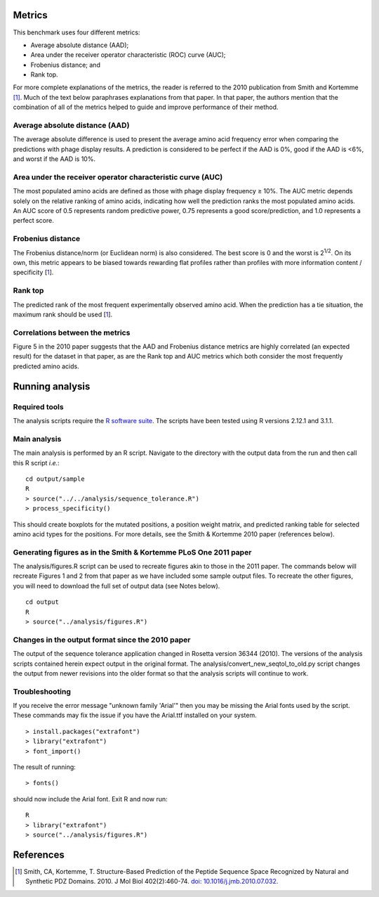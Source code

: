 ====================================
Metrics
====================================

This benchmark uses four different metrics:

- Average absolute distance (AAD);
- Area under the receiver operator characteristic (ROC) curve (AUC);
- Frobenius distance; and
- Rank top.

For more complete explanations of the metrics, the reader is referred to the 2010 publication from Smith and Kortemme [1]_. Much
of the text below paraphrases explanations from that paper. In that paper, the authors mention that the combination of all of
the metrics helped to guide and improve performance of their method.

~~~~~~~~~~~~~~~~~~~~~~~~~~~~~~~
Average absolute distance (AAD)
~~~~~~~~~~~~~~~~~~~~~~~~~~~~~~~

The average absolute difference is used to present the average amino acid frequency error when comparing the predictions
with phage display results. A prediction is considered to be perfect if the AAD is 0%, good if the AAD is <6%, and worst
if the AAD is 10%.

~~~~~~~~~~~~~~~~~~~~~~~~~~~~~~~~~~~~~~~~~~~~~~~~~~~~~~~~~~~
Area under the receiver operator characteristic curve (AUC)
~~~~~~~~~~~~~~~~~~~~~~~~~~~~~~~~~~~~~~~~~~~~~~~~~~~~~~~~~~~

The most populated amino acids are defined as those with phage display frequency ≥ 10%. The AUC metric depends solely on
the relative ranking of amino acids, indicating how well the prediction ranks the most populated amino acids. An AUC score
of 0.5 represents random predictive power, 0.75 represents a good score/prediction, and 1.0 represents a perfect score.

~~~~~~~~~~~~~~~~~~
Frobenius distance
~~~~~~~~~~~~~~~~~~

The Frobenius distance/norm (or Euclidean norm) is also considered. The best score is 0 and the worst is 2\ :sup:`1/2`. On its own,
this metric appears to be biased towards rewarding flat profiles rather than profiles with more information content / specificity \[\ 1_\].

~~~~~~~~
Rank top
~~~~~~~~

The predicted rank of the most frequent experimentally observed amino acid. When the prediction has a tie situation, the
maximum rank should be used \[\ 1_\].


~~~~~~~~~~~~~~~~~~~~~~~~~~~~~~~~
Correlations between the metrics
~~~~~~~~~~~~~~~~~~~~~~~~~~~~~~~~

Figure 5 in the 2010 paper suggests that the AAD and Frobenius distance metrics are highly correlated (an expected result)
for the dataset in that paper, as are the Rank top and AUC metrics which both consider the most frequently predicted amino
acids.

================
Running analysis
================

~~~~~~~~~~~~~~
Required tools
~~~~~~~~~~~~~~

The analysis scripts require the `R software suite <http://www.r-project.org>`_. The scripts have been tested using R
versions 2.12.1 and 3.1.1.

~~~~~~~~~~~~~
Main analysis
~~~~~~~~~~~~~

The main analysis is performed by an R script. Navigate to the directory with the output data from the run and then call this R script *i.e.*:

::

  cd output/sample
  R
  > source("../../analysis/sequence_tolerance.R")
  > process_specificity()

This should create boxplots for the mutated positions, a position weight matrix, and predicted ranking table for selected amino acid types for the positions.
For more details, see the Smith & Kortemme 2010 paper (references below).

~~~~~~~~~~~~~~~~~~~~~~~~~~~~~~~~~~~~~~~~~~~~~~~~~~~~~~~~~~~~~~~~~
Generating figures as in the Smith & Kortemme PLoS One 2011 paper
~~~~~~~~~~~~~~~~~~~~~~~~~~~~~~~~~~~~~~~~~~~~~~~~~~~~~~~~~~~~~~~~~

The analysis/figures.R script can be used to recreate figures akin to those in the 2011 paper. The commands below will recreate
Figures 1 and 2 from that paper as we have included some sample output files. To recreate the other figures, you will need to download
the full set of output data (see Notes below).

::

  cd output
  R
  > source("../analysis/figures.R")


~~~~~~~~~~~~~~~~~~~~~~~~~~~~~~~~~~~~~~~~~~~~~~~~~
Changes in the output format since the 2010 paper
~~~~~~~~~~~~~~~~~~~~~~~~~~~~~~~~~~~~~~~~~~~~~~~~~

The output of the sequence tolerance application changed in Rosetta version 36344 (2010). The versions of the analysis scripts contained
herein expect output in the original format. The analysis/convert_new_seqtol_to_old.py script changes the output from newer revisions
into the older format so that the analysis scripts will continue to work.

~~~~~~~~~~~~~~~
Troubleshooting
~~~~~~~~~~~~~~~

If you receive the error message "unknown family 'Arial'" then you may be missing the Arial fonts used by the script. These
commands may fix the issue if you have the Arial.ttf installed on your system.

::

  > install.packages("extrafont")
  > library("extrafont")
  > font_import()

The result of running:

::

  > fonts()

should now include the Arial font. Exit R and now run:

::

  R
  > library("extrafont")
  > source("../analysis/figures.R")


==========
References
==========

.. [1] Smith, CA, Kortemme, T. Structure-Based Prediction of the Peptide Sequence Space Recognized by Natural and Synthetic PDZ Domains. 2010. J Mol Biol 402(2):460-74. `doi: 10.1016/j.jmb.2010.07.032 <http://dx.doi.org/10.1016/j.jmb.2010.07.032>`_.
